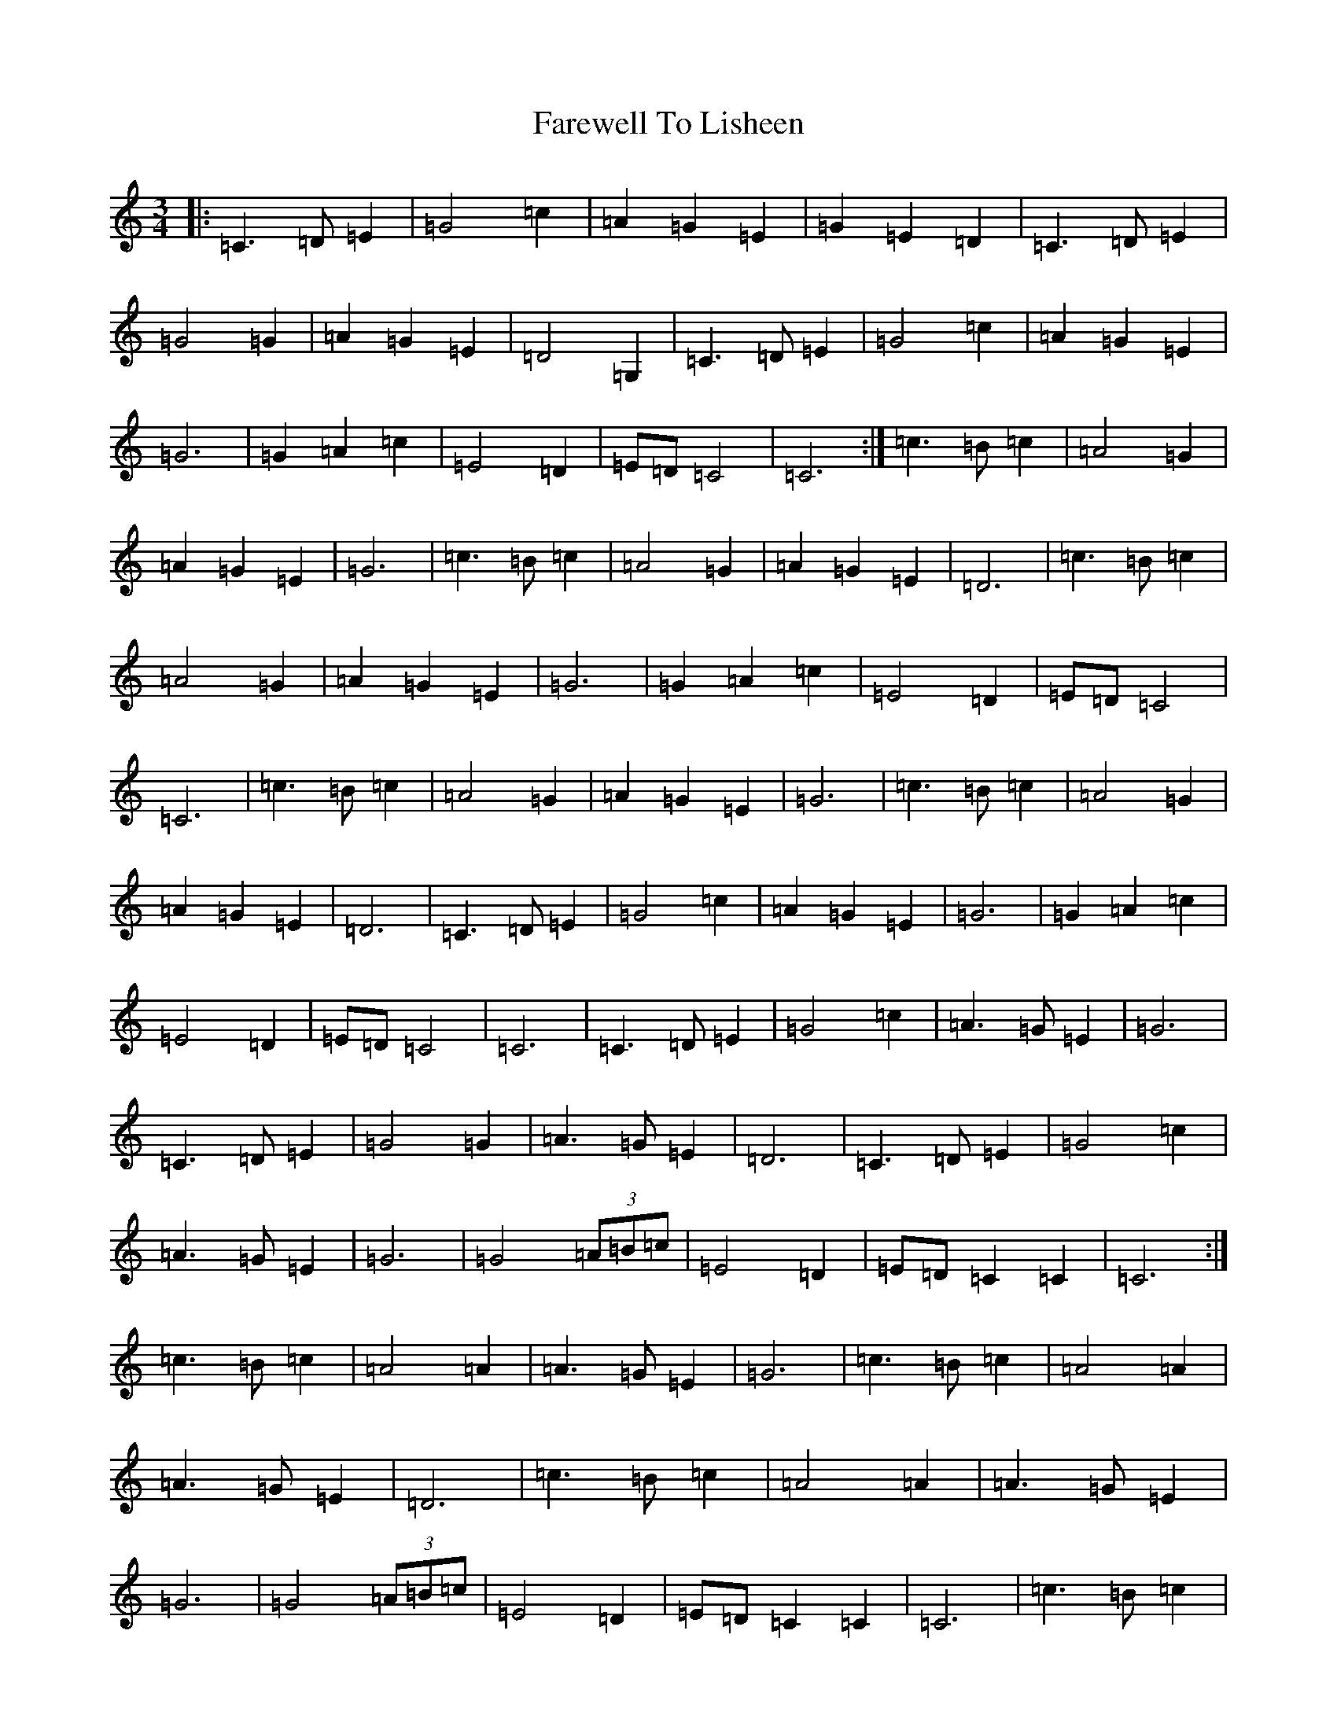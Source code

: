 X: 12289
T: Farewell To Lisheen
S: https://thesession.org/tunes/3353#setting36844
R: jig
M:3/4
L:1/8
K: C Major
|:=C3=D=E2|=G4=c2|=A2=G2=E2|=G2=E2=D2|=C3=D=E2|=G4=G2|=A2=G2=E2|=D4=G,2|=C3=D=E2|=G4=c2|=A2=G2=E2|=G6|=G2=A2=c2|=E4=D2|=E=D=C4|=C6:|=c3=B=c2|=A4=G2|=A2=G2=E2|=G6|=c3=B=c2|=A4=G2|=A2=G2=E2|=D6|=c3=B=c2|=A4=G2|=A2=G2=E2|=G6|=G2=A2=c2|=E4=D2|=E=D=C4|=C6|=c3=B=c2|=A4=G2|=A2=G2=E2|=G6|=c3=B=c2|=A4=G2|=A2=G2=E2|=D6|=C3=D=E2|=G4=c2|=A2=G2=E2|=G6|=G2=A2=c2|=E4=D2|=E=D=C4|=C6|=C3=D=E2|=G4=c2|=A3=G=E2|=G6|=C3=D=E2|=G4=G2|=A3=G=E2|=D6|=C3=D=E2|=G4=c2|=A3=G=E2|=G6|=G4(3=A=B=c|=E4=D2|=E=D=C2=C2|=C6:|=c3=B=c2|=A4=A2|=A3=G=E2|=G6|=c3=B=c2|=A4=A2|=A3=G=E2|=D6|=c3=B=c2|=A4=A2|=A3=G=E2|=G6|=G4(3=A=B=c|=E4=D2|=E=D=C2=C2|=C6|=c3=B=c2|=A4=A2|=A3=G=E2|=G6|=c3=B=c2|=A4=A2|=A3=G=E2|=D6|=C3=D=E2|=G4=c2|=A3=G=E2|=G6|=G4(3=A=B=c|=E4=D2|=E=D=C2=C2|=C6|